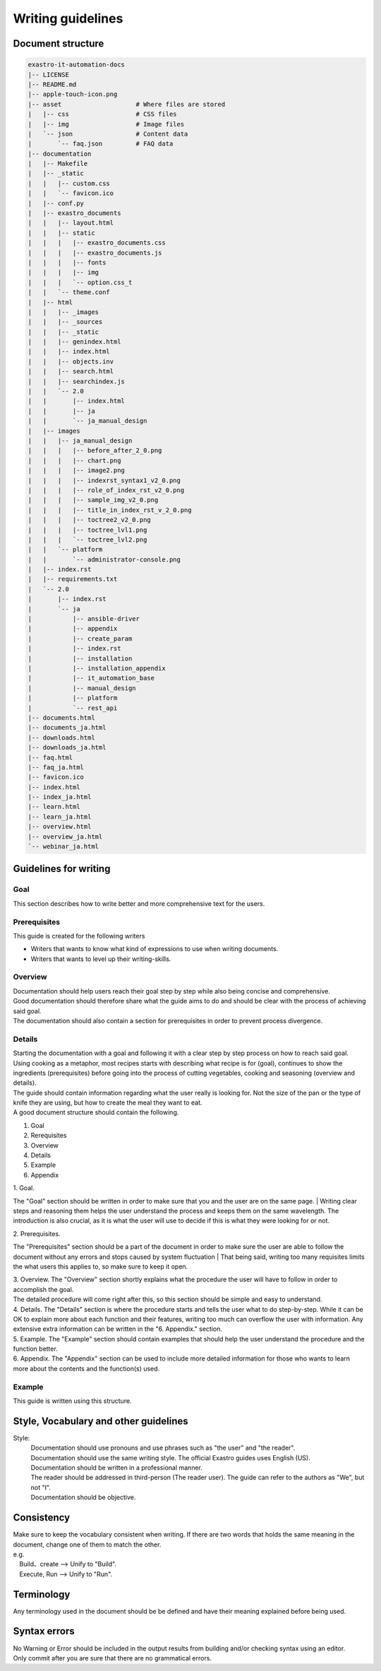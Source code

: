 ==========
Writing guidelines
==========

Document structure
==================

.. code-block:: bash

    exastro-it-automation-docs
    |-- LICENSE
    |-- README.md
    |-- apple-touch-icon.png
    |-- asset                    # Where files are stored
    |   |-- css                  # CSS files
    |   |-- img                  # Image files
    |   `-- json                 # Content data
    |       `-- faq.json         # FAQ data
    |-- documentation
    |   |-- Makefile
    |   |-- _static
    |   |   |-- custom.css
    |   |   `-- favicon.ico
    |   |-- conf.py
    |   |-- exastro_documents
    |   |   |-- layout.html
    |   |   |-- static
    |   |   |   |-- exastro_documents.css
    |   |   |   |-- exastro_documents.js
    |   |   |   |-- fonts
    |   |   |   |-- img
    |   |   |   `-- option.css_t
    |   |   `-- theme.conf
    |   |-- html
    |   |   |-- _images
    |   |   |-- _sources
    |   |   |-- _static
    |   |   |-- genindex.html
    |   |   |-- index.html
    |   |   |-- objects.inv
    |   |   |-- search.html
    |   |   |-- searchindex.js
    |   |   `-- 2.0
    |   |       |-- index.html
    |   |       |-- ja
    |   |       `-- ja_manual_design
    |   |-- images
    |   |   |-- ja_manual_design
    |   |   |   |-- before_after_2_0.png
    |   |   |   |-- chart.png
    |   |   |   |-- image2.png
    |   |   |   |-- indexrst_syntax1_v2_0.png
    |   |   |   |-- role_of_index_rst_v2_0.png
    |   |   |   |-- sample_img_v2_0.png
    |   |   |   |-- title_in_index_rst_v_2_0.png
    |   |   |   |-- toctree2_v2_0.png
    |   |   |   |-- toctree_lvl1.png
    |   |   |   `-- toctree_lvl2.png
    |   |   `-- platform
    |   |       `-- administrator-console.png
    |   |-- index.rst
    |   |-- requirements.txt
    |   `-- 2.0
    |       |-- index.rst
    |       `-- ja
    |           |-- ansible-driver
    |           |-- appendix
    |           |-- create_param
    |           |-- index.rst
    |           |-- installation
    |           |-- installation_appendix
    |           |-- it_automation_base
    |           |-- manual_design
    |           |-- platform
    |           `-- rest_api
    |-- documents.html
    |-- documents_ja.html
    |-- downloads.html
    |-- downloads_ja.html
    |-- faq.html
    |-- faq_ja.html
    |-- favicon.ico
    |-- index.html
    |-- index_ja.html
    |-- learn.html
    |-- learn_ja.html
    |-- overview.html
    |-- overview_ja.html
    `-- webinar_ja.html


Guidelines for writing
============

Goal
----

| This section describes how to write better and more comprehensive text for the users.

Prerequisites
--------

| This guide is created for the following writers

- Writers that wants to know what kind of expressions to use when writing documents. 
- Writers that wants to level up their writing-skills.


Overview
----

| Documentation should help users reach their goal step by step while also being concise and comprehensive.
| Good documentation should therefore share what the guide aims to do and should be clear with the process of achieving said goal.
| The documentation should also contain a section for prerequisites in order to prevent process divergence. 


Details
----

| Starting the documentation with a goal and following it with a clear step by step process on how to reach said goal.
| Using cooking as a metaphor, most recipes starts with describing what recipe is for (goal), continues to show the ingredients (prerequisites) before going into the process of cutting vegetables, cooking and seasoning (overview and details).
| The guide should contain information regarding what the user really is looking for. Not the size of the pan or the type of knife they are using, but how to create the meal they want to eat.

| A good document structure should contain the following.

1. Goal
2. Rerequisites
3. Overview
4. Details
5. Example
6. Appendix

| 1. Goal. 
The "Goal" section should be written in order to make sure that you and the user are on the same page.
| Writing clear steps and reasoning them helps the user understand the process and keeps them on the same wavelength. The introduction is also crucial, as it is what the user will use to decide if this is what they were looking for or not.

| 2. Prerequisites.
The "Prerequisites" section should be a part of the document in order to make sure the user are able to follow the document without any errors and stops caused by system fluctuation
| That being said, writing too many requisites limits the what users this applies to, so make sure to keep it open.

| 3. Overview.
 The "Overview" section shortly explains what the procedure the user will have to follow in order to accomplish the goal.
| The detailed procedure will come right after this, so this section should be simple and easy to understand.

| 4. Details.
 The "Details" section is where the procedure starts and tells the user what to do step-by-step.
 While it can be OK to explain more about each function and their features, writing too much can overflow the user with information. Any extensive extra information can be written in the "6. Appendix." section.

| 5. Example.
 The "Example" section should contain examples that should help the user understand the procedure and the function better.

| 6. Appendix. 
 The "Appendix" section can be used to include more detailed information for those who wants to learn more about the contents and the function(s) used.


Example
------

| This guide is written using this structure.


Style, Vocabulary and other guidelines
==========

Style:
  | Documentation should use pronouns and use phrases such as "the user" and "the reader". 
  | Documentation should use the same writing style. The official Exastro guides uses English (US).
  | Documentation should be written in a professional manner. 
  | The reader should be addressed in third-person (The reader user). The guide can refer to the authors as "We", but not "I". 
  | Documentation should be objective.

Consistency
==========

|  Make sure to keep the vocabulary consistent when writing. If there are two words that holds the same meaning in the document, change one of them to match the other.
|  e.g. 
|  　Build、create  --> Unify to "Build".
|  　Execute, Run  -->  Unify to "Run".


Terminology
==============

| Any terminology used in the document should be be defined and have their meaning explained before being used.


Syntax errors
==========

| No Warning or Error should be included in the output results from building and/or checking syntax using an editor.
| Only commit after you are sure that there are no grammatical errors.